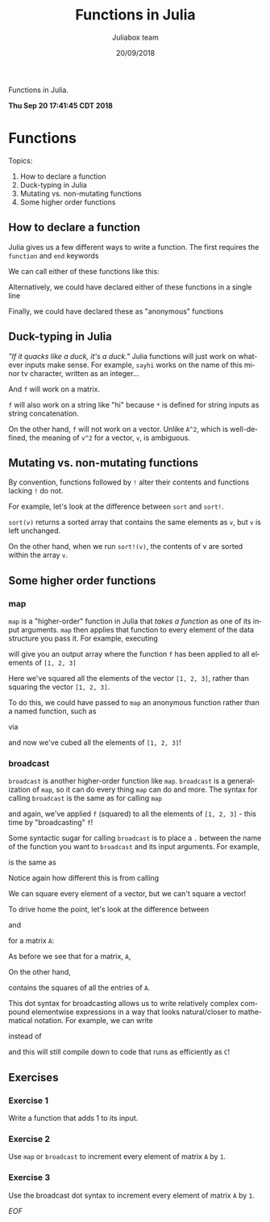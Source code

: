 #+TITLE:         Functions in Julia
#+AUTHOR:        Juliabox team
#+DRAWERS:       sfmb
#+EMAIL:         s.f.m@ieee.org
#+DATE:          20/09/2018
#+DESCRIPTION:   Julia Language tutorials and testing
#+KEYWORDS:      julia, data science, emacs, ESS, org-mode, development
#+LANGUAGE:      en
#+OPTIONS:       H:10 num:t toc:nil \n:nil @:t ::t |:t ^:{} -:t f:t *:t <:t d:HIDDEN
#+OPTIONS:       TeX:t LaTeX:t skip:nil d:nil todo:t pri:nil tags:not-in-toc
#+OPTIONS:       LaTeX:dvipng
#+INFOJS_OPT:    view:nil toc:nil ltoc:t mouse:underline buttons:0 path:http://orgmode.org/org-info.js
#+EXPORT_SELECT_TAGS: export
#+EXPORT_EXCLUDE_TAGS: noexport
#+LINK_UP:
#+LINK_HOME:
#+XSLT:
#+STYLE: <link rel="stylesheet" type="text/css" href="dft.css"/>

#+LaTeX_CLASS: IEEEtran
#+LATEX_CLASS_OPTIONS: [letterpaper, 9pt, twoside, compsoc, final]
#+LATEX_HEADER: \usepackage[USenglish]{babel}
#+LATEX_HEADER: \hyphenation{do-cu-ment}
#+LATEX_HEADER: \usepackage{minted}
#+LATEX_HEADER: \usepackage{makeidx}
#+LATEX_HEADER: \usepackage[T1]{fontenc}
#+LATEX_HEADER: \usepackage[ttdefault=true]{AnonymousPro}
#+LATEX_HEADER: \renewcommand*\familydefault{\ttdefault} %% Only if the base font of the document is to be typewriter style
#+LATEX_HEADER: \usepackage[libertine,bigdelims]{newtxmath}
#+LATEX_HEADER: \usepackage[cal=boondoxo,bb=boondox,frak=boondox]{mathalfa}
#+LATEX_HEADER: \useosf % change normal text to use proportional oldstyle figures

#+LATEX_HEADER: \markboth{Functions in Julia}%
#+LATEX_HEADER: {Bizland HUB}
#+LATEX_HEADER: \newcommand{\degC}{$^\circ$C{}}

#+STYLE: <script type="text/javascript" src="https://cdn.mathjax.org/mathjax/latest/MathJax.js?config=TeX-AMS-MML_HTMLorMML"> </script>

# -*- mode: org; -*-
#+OPTIONS:   toc:2
#+HTML_HEAD: <link rel="stylesheet" type="text/css" href="https://www.pirilampo.org/styles/readtheorg/css/htmlize.css"/>
#+HTML_HEAD: <link rel="stylesheet" type="text/css" href="https://www.pirilampo.org/styles/readtheorg/css/readtheorg.css"/>

#+HTML_HEAD: <script src="https://ajax.googleapis.com/ajax/libs/jquery/2.1.3/jquery.min.js"></script>
#+HTML_HEAD: <script src="https://maxcdn.bootstrapcdn.com/bootstrap/3.3.4/js/bootstrap.min.js"></script>
#+HTML_HEAD: <script type="text/javascript" src="http://www.pirilampo.org/styles/lib/js/jquery.stickytableheaders.js"></script>
#+HTML_HEAD: <script type="text/javascript" src="http://www.pirilampo.org/styles/readtheorg/js/readtheorg.js"></script>

#+BEGIN_ABSTRACT
Functions in Julia.

*Thu Sep 20 17:41:45 CDT 2018*
#+END_ABSTRACT

* Functions
  :PROPERTIES:
  :CUSTOM_ID: functions
  :END:

Topics:

1. How to declare a function
2. Duck-typing in Julia
3. Mutating vs. non-mutating functions
4. Some higher order functions

** How to declare a function
   :PROPERTIES:
   :CUSTOM_ID: how-to-declare-a-function
   :END:

Julia gives us a few different ways to write a function. The first
requires the =function= and =end= keywords

#+begin_src julia :session :results output :exports all
  function sayhi(name)
      println("Hi $name, it's great to see you!")
  end

  name = "Sergio";
  sayhi(name)
#+end_src

#+RESULTS:
: sayhi (generic function with 1 method)
:
:
: Hi Sergio, it's great to see you!

#+begin_src julia :session :results output :exports all
  function f(x)
      (x^2)
  end

  x = rand(10);
  map(f, x)

  x = Vector(1:10);
  map(f, x)
#+end_src

#+RESULTS:
#+begin_example
f (generic function with 1 method)


10-element Array{Float64,1}:
 0.5366609790129925
 0.344540678557947
 0.31843295442348457
 0.32754570451424053
 0.17016468393461176
 0.02187529474908247
 0.4911918680548554
 0.13283930335337862
 0.19558972388688842
 0.844909037682892


10-element Array{Int64,1}:
   1
   4
   9
  16
  25
  36
  49
  64
  81
 100
#+end_example

We can call either of these functions like this:

#+begin_src julia :session :results output :exports all
  sayhi("C-3PO")
#+end_src

#+RESULTS:
: Hi C-3PO, it's great to see you!

#+begin_src julia :session :results output :exports all
  f(42)
#+end_src

#+RESULTS:
: 1764

Alternatively, we could have declared either of these functions in a
single line

#+begin_src julia :session :results output :exports all
  sayhi2(name) = println("Hi $name, it's great to see you!")
#+end_src

#+RESULTS:
: sayhi2 (generic function with 1 method)

#+begin_src julia :session :results output :exports all
  f2(x) = x^2
#+end_src

#+RESULTS:
: f2 (generic function with 1 method)

#+begin_src julia :session :results output :exports all
  sayhi2("R2D2")
#+end_src

#+RESULTS:
: Hi R2D2, it's great to see you!

#+begin_src julia :session :results output :exports all
  f2(42)
#+end_src

#+RESULTS:
: 1764

Finally, we could have declared these as "anonymous" functions

#+begin_src julia :session :results output :exports all
  sayhi3 = name -> println("Hi $name, it's great to see you!")
#+end_src

#+RESULTS:
: #15 (generic function with 1 method)

#+begin_src julia :session :results output :exports all
  f3 = x -> x^2
#+end_src

#+RESULTS:
: #17 (generic function with 1 method)

#+begin_src julia :session :results output :exports all
  sayhi3("Chewbacca")
#+end_src

#+RESULTS:
: Hi Chewbacca, it's great to see you!

#+begin_src julia :session :results output :exports all
  f3(42)
#+end_src

#+RESULTS:
: 1764

** Duck-typing in Julia
   :PROPERTIES:
   :CUSTOM_ID: duck-typing-in-julia
   :END:

/"If it quacks like a duck, it's a duck."/ Julia functions will just
work on whatever inputs make sense. For example, =sayhi= works on the
name of this minor tv character, written as an integer...

#+begin_src julia :session :results output :exports all
  sayhi(55595472)
#+end_src

#+RESULTS:
: Hi 55595472, it's great to see you!

And =f= will work on a matrix.

#+begin_src julia :session :results output :exports all
  A = rand(3, 3)
  A
#+end_src

#+RESULTS:
: 3×3 Array{Float64,2}:
:  0.893785  0.239299  0.248672
:  0.524892  0.878067  0.771191
:  0.709431  0.83372   0.618918
: 3×3 Array{Float64,2}:
:  0.893785  0.239299  0.248672
:  0.524892  0.878067  0.771191
:  0.709431  0.83372   0.618918

#+begin_src julia :session :results output :exports all
  f(A)
#+end_src

#+RESULTS:
: 3×3 Array{Float64,2}:
:  1.10087  0.631326  0.560713
:  1.47714  1.53957   1.28499
:  1.51077  1.41783   1.20243

=f= will also work on a string like "hi" because =*= is defined for
string inputs as string concatenation.

#+begin_src julia :session :results output :exports all
  f("hi")
#+end_src

#+RESULTS:
: "hihi"

On the other hand, =f= will not work on a vector. Unlike =A^2=, which is
well-defined, the meaning of =v^2= for a vector, =v=, is ambiguous.

#+begin_src julia :session :results output :exports all
  v = rand(3)
#+end_src

#+RESULTS:
: 3-element Array{Float64,1}:
:  0.26949887384325555
:  0.890390713676924
:  0.4139908009026383

#+begin_src julia :session :results output :exports all
  f(v)
#+end_src

#+RESULTS:
#+begin_example
ERROR: MethodError: no method matching ^(::Array{Float64,1}, ::Int64)
Closest candidates are:
  ^(!Matched::Float16, ::Integer) at math.jl:782
  ^(!Matched::Missing, ::Integer) at missing.jl:120
  ^(!Matched::Missing, ::Number) at missing.jl:93
  ...
Stacktrace:
 [1] macro expansion at ./none:0 [inlined]
 [2] literal_pow at ./none:0 [inlined]
 [3] f(::Array{Float64,1}) at ./none:2
 [4] top-level scope at none:0
#+end_example

** Mutating vs. non-mutating functions
   :PROPERTIES:
   :CUSTOM_ID: mutating-vs.non-mutating-functions
   :END:

By convention, functions followed by =!= alter their contents and
functions lacking =!= do not.

For example, let's look at the difference between =sort= and =sort!=.

#+begin_src julia :session :results output :exports all
  v = [3, 5, 2]
#+end_src

#+RESULTS:
: 3-element Array{Int64,1}:
:  3
:  5
:  2

#+begin_src julia :session :results output :exports all
  sort(v)
#+end_src

#+RESULTS:
: 3-element Array{Int64,1}:
:  2
:  3
:  5

#+begin_src julia :session :results output :exports all
  v
#+end_src

#+RESULTS:
: 3-element Array{Int64,1}:
:  3
:  5
:  2

=sort(v)= returns a sorted array that contains the same elements as =v=,
but =v= is left unchanged.

On the other hand, when we run =sort!(v)=, the contents of v are sorted
within the array =v=.

#+begin_src julia :session :results output :exports all
  sort!(v)
#+end_src

#+RESULTS:
: 3-element Array{Int64,1}:
:  2
:  3
:  5

#+begin_src julia :session :results output :exports all
  v
#+end_src

#+RESULTS:
: 3-element Array{Int64,1}:
:  2
:  3
:  5

** Some higher order functions
   :PROPERTIES:
   :CUSTOM_ID: some-higher-order-functions
   :END:

*** map
    :PROPERTIES:
    :CUSTOM_ID: map
    :END:

=map= is a "higher-order" function in Julia that /takes a function/ as
one of its input arguments. =map= then applies that function to every
element of the data structure you pass it. For example, executing

#+begin_src julia :session :results output :exports all
  map(f, [1, 2, 3])
#+end_src

#+RESULTS:
: 3-element Array{Int64,1}:
:  1
:  4
:  9

will give you an output array where the function =f= has been applied to
all elements of =[1, 2, 3]=

#+begin_src julia :session :results output :exports all
  [f(1), f(2), f(3)]
#+end_src

#+RESULTS:
: 3-element Array{Int64,1}:
:  1
:  4
:  9

#+begin_src julia :session :results output :exports all
  map(f, [1, 2, 3])
#+end_src

#+RESULTS:
: 3-element Array{Int64,1}:
:  1
:  4
:  9

Here we've squared all the elements of the vector =[1, 2, 3]=, rather
than squaring the vector =[1, 2, 3]=.

To do this, we could have passed to =map= an anonymous function rather
than a named function, such as

#+begin_src julia :session :results output :exports all
  x -> x^3
#+end_src

#+RESULTS:
: #19 (generic function with 1 method)

via

#+begin_src julia :session :results output :exports all
  map(x -> x^3, [1, 2, 3])
#+end_src

#+RESULTS:
: 3-element Array{Int64,1}:
:   1
:   8
:  27

and now we've cubed all the elements of =[1, 2, 3]=!

*** broadcast
    :PROPERTIES:
    :CUSTOM_ID: broadcast
    :END:

=broadcast= is another higher-order function like =map=. =broadcast= is
a generalization of =map=, so it can do every thing =map= can do and
more. The syntax for calling =broadcast= is the same as for calling
=map=

#+begin_src julia :session :results output :exports all
  broadcast(f, [1, 2, 3])
#+end_src

#+RESULTS:
: 3-element Array{Int64,1}:
:  1
:  4
:  9

and again, we've applied =f= (squared) to all the elements of
=[1, 2, 3]= - this time by "broadcasting" =f=!

Some syntactic sugar for calling =broadcast= is to place a =.= between
the name of the function you want to =broadcast= and its input
arguments. For example,

#+begin_src julia :session :results output :exports all
  broadcast(f, [1, 2, 3])
#+end_src

#+RESULTS:
: 3-element Array{Int64,1}:
:  1
:  4
:  9

is the same as

#+begin_src julia :session :results output :exports all
  f.([1, 2, 3])
#+end_src

#+RESULTS:
: 3-element Array{Int64,1}:
:  1
:  4
:  9

#+begin_src julia :session :results output :exports all
  f.([1, 2, 3])
#+end_src

#+RESULTS:
: 3-element Array{Int64,1}:
:  1
:  4
:  9

Notice again how different this is from calling

#+begin_src julia :session :results output :exports all
  f([1, 2, 3])
#+end_src

#+RESULTS:
#+begin_example
ERROR: MethodError: no method matching ^(::Array{Int64,1}, ::Int64)
Closest candidates are:
  ^(!Matched::Float16, ::Integer) at math.jl:782
  ^(!Matched::Missing, ::Integer) at missing.jl:120
  ^(!Matched::Missing, ::Number) at missing.jl:93
  ...
Stacktrace:
 [1] macro expansion at ./none:0 [inlined]
 [2] literal_pow at ./none:0 [inlined]
 [3] f(::Array{Int64,1}) at ./none:2
 [4] top-level scope at none:0
#+end_example

We can square every element of a vector, but we can't square a vector!

To drive home the point, let's look at the difference between

#+begin_src julia :session :results output :exports all
  f(A)
#+end_src

#+RESULTS:
: 3×3 Array{Float64,2}:
:  1.10087  0.631326  0.560713
:  1.47714  1.53957   1.28499
:  1.51077  1.41783   1.20243

and

#+begin_src julia :session :results output :exports all
  f.(A)
#+end_src

#+RESULTS:
: 3×3 Array{Float64,2}:
:  0.798852  0.057264  0.061838
:  0.275511  0.771002  0.594735
:  0.503292  0.695089  0.383059

for a matrix =A=:

#+begin_src julia :session :results output :exports all
  A = [(i + (3 * j)) for j in 0:2, i in 1:3]
#+end_src

#+RESULTS:
: 3×3 Array{Int64,2}:
:  1  2  3
:  4  5  6
:  7  8  9

#+begin_src julia :session :results output :exports all
  f(A)
#+end_src

#+RESULTS:
: 3×3 Array{Int64,2}:
:   30   36   42
:   66   81   96
:  102  126  150

As before we see that for a matrix, =A=,

#+begin_src julia :session :results output :exports all
  f(A) = A^2 = A * A
#+end_src

#+RESULTS:
: ERROR: syntax: "2" is not a valid function argument name

On the other hand,

#+begin_src julia :session :results output :exports all
  B = f.(A)
#+end_src

#+RESULTS:
: 3×3 Array{Int64,2}:
:   1   4   9
:  16  25  36
:  49  64  81

contains the squares of all the entries of =A=.

This dot syntax for broadcasting allows us to write relatively complex
compound elementwise expressions in a way that looks natural/closer to
mathematical notation. For example, we can write

#+begin_src julia :session :results output :exports all
  A .+ 2 .* f.(A) ./ A
#+end_src

#+RESULTS:
: 3×3 Array{Float64,2}:
:   3.0   6.0   9.0
:  12.0  15.0  18.0
:  21.0  24.0  27.0

instead of

#+begin_src julia :session :results output :exports all
  broadcast(x -> x + 2 * f(x) / x, A)
#+end_src

#+RESULTS:
: 3×3 Array{Float64,2}:
:   3.0   6.0   9.0
:  12.0  15.0  18.0
:  21.0  24.0  27.0

and this will still compile down to code that runs as efficiently as
=C=!

** Exercises
    :PROPERTIES:
    :CUSTOM_ID: exercises
    :END:

*** Exercise 1
     :PROPERTIES:
     :CUSTOM_ID: section
     :END:

Write a function that adds 1 to its input.

#+begin_src julia :session :results output :exports all
  function addOne(x)
      x + 1
  end
#+end_src

#+RESULTS:
: addOne (generic function with 1 method)

*** Exercise 2
     :PROPERTIES:
     :CUSTOM_ID: section-1
     :END:

Use =map= or =broadcast= to increment every element of matrix =A= by
=1=.

#+begin_src julia :session :results output :exports all
  broadcast(addOne, A)
#+end_src

#+RESULTS:
: 3×3 Array{Int64,2}:
:  2  3   4
:  5  6   7
:  8  9  10

*** Exercise 3
     :PROPERTIES:
     :CUSTOM_ID: section-2
     :END:

Use the broadcast dot syntax to increment every element of matrix =A= by
=1=.

#+begin_src julia :session :results output :exports all
  addOne.(A)
#+end_src

#+RESULTS:
: 3×3 Array{Int64,2}:
:  2  3   4
:  5  6   7
:  8  9  10

/EOF/
